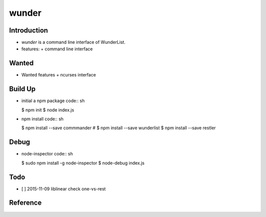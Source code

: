 wunder
======

Introduction
------------
* `wunder` is a command line interface of WunderList.
* features:
  + command line interface 


Wanted
------
* Wanted features
  + ncurses interface


Build Up
--------
* initial a npm package
  code:: sh

  $ npm init
  $ node index.js

* npm install
  code:: sh

  $ npm install --save commmander
  # $ npm install --save wunderlist
  $ npm install --save restler


Debug
-----
* node-inspector
  code:: sh

  $ sudo npm install -g node-inspector
  $ node-debug index.js


Todo
----
* [ ] 2015-11-09 liblinear check one-vs-rest


Reference
---------
.. _Documentation: https://developer.wunderlist.com/documentation
.. _WunderLine: http://www.wunderline.rocks/
.. _CommandLineNodeJs: https://developer.atlassian.com/blog/2015/11/scripting-with-node/
.. _DebugNodeJs: http://spin.atomicobject.com/2015/09/25/debug-node-js/

.. vim:fileencoding=UTF-8:ts=4:sw=4:sta:et:sts=4:ai
